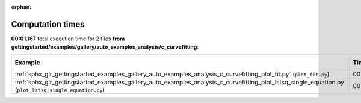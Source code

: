 
:orphan:

.. _sphx_glr_gettingstarted_examples_gallery_auto_examples_analysis_c_curvefitting_sg_execution_times:


Computation times
=================
**00:01.167** total execution time for 2 files **from gettingstarted/examples/gallery/auto_examples_analysis/c_curvefitting**:

.. container::

  .. raw:: html

    <style scoped>
    <link href="https://cdnjs.cloudflare.com/ajax/libs/twitter-bootstrap/5.3.0/css/bootstrap.min.css" rel="stylesheet" />
    <link href="https://cdn.datatables.net/1.13.6/css/dataTables.bootstrap5.min.css" rel="stylesheet" />
    </style>
    <script src="https://code.jquery.com/jquery-3.7.0.js"></script>
    <script src="https://cdn.datatables.net/1.13.6/js/jquery.dataTables.min.js"></script>
    <script src="https://cdn.datatables.net/1.13.6/js/dataTables.bootstrap5.min.js"></script>
    <script type="text/javascript" class="init">
    $(document).ready( function () {
        $('table.sg-datatable').DataTable({order: [[1, 'desc']]});
    } );
    </script>

  .. list-table::
   :header-rows: 1
   :class: table table-striped sg-datatable

   * - Example
     - Time
     - Mem (MB)
   * - :ref:`sphx_glr_gettingstarted_examples_gallery_auto_examples_analysis_c_curvefitting_plot_fit.py` (``plot_fit.py``)
     - 00:00.882
     - 0.0
   * - :ref:`sphx_glr_gettingstarted_examples_gallery_auto_examples_analysis_c_curvefitting_plot_lstsq_single_equation.py` (``plot_lstsq_single_equation.py``)
     - 00:00.285
     - 0.0
